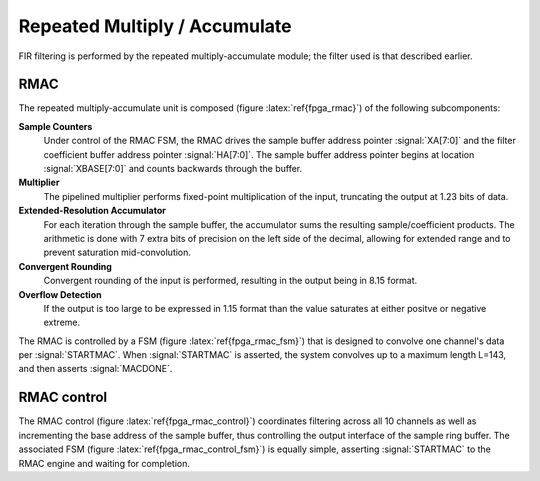 Repeated Multiply / Accumulate
------------------------------

FIR filtering is performed by the repeated multiply-accumulate module; the filter used is that described earlier. 

RMAC
~~~~
.. figure:: RMAC.svg
   :autoconvert:
   :latexwidth: 6in
   :label: fpga_rmac

   Repeated Multiply-Accumulate (RMAC) module for fixed-point convolution.


The repeated multiply-accumulate unit is composed (figure
:latex:`ref{fpga_rmac}`) of the following subcomponents:


**Sample Counters** 
	 Under control of the RMAC FSM, the RMAC drives the
	 sample buffer address pointer :signal:`XA[7:0]` and the
	 filter coefficient buffer address pointer
	 :signal:`HA[7:0]`. The sample buffer address pointer begins
	 at location :signal:`XBASE[7:0]` and counts backwards through
	 the buffer.

**Multiplier** 
   The pipelined multiplier performs fixed-point
   multiplication of the input, truncating the output at 1.23 bits of
   data.

**Extended-Resolution Accumulator**
    For each iteration through the sample buffer, the accumulator sums
    the resulting sample/coefficient products. The arithmetic is done with
    7 extra bits of precision on the left side of the decimal, allowing
    for extended range and to prevent saturation mid-convolution.

**Convergent Rounding**
    Convergent rounding of the input is
    performed, resulting in the output being in 8.15 format.

**Overflow Detection**
   If the output is too large to be
   expressed in 1.15 format than the value saturates at either positve or
   negative extreme.


The RMAC is controlled by a FSM (figure :latex:`ref{fpga_rmac_fsm}`)
that is designed to convolve one channel's data per
:signal:`STARTMAC`. When :signal:`STARTMAC` is asserted, the system
convolves up to a maximum length L=143, and then asserts
:signal:`MACDONE`.

.. figure:: RMAC_fsm.svg
   :autoconvert:
   :label: fpga_rmac_fsm
   
   Controlling FSM for the RMAC.


RMAC control
~~~~~~~~~~~~~

The RMAC control (figure :latex:`ref{fpga_rmac_control}`) coordinates filtering
across all 10 channels as well as incrementing the base address of the
sample buffer, thus controlling the output interface of the sample
ring buffer. The associated FSM (figure :latex:`ref{fpga_rmac_control_fsm}`) is
equally simple, asserting :signal:`STARTMAC` to the RMAC engine and
waiting for completion.

.. figure:: RMACcontrol.svg
   :autoconvert:
   :label: fpga_rmac_control
   
   The RMAC pointer controller. 


.. figure:: RMACcontrol.fsm.svg
   :autoconvert:
   :label: fpga_rmac_control_fsm
   
   The RMAC controller FSM. 

